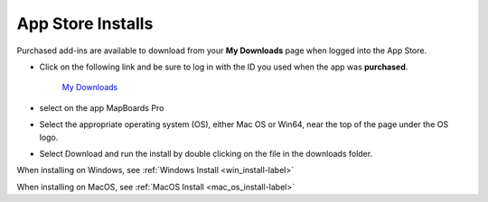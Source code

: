 .. _app_store-label:

.. |update_available| image:: /_static/images/update_available.png
    :height: 3.0ex
    :class: no-scaled-link

App Store Installs
******************

.. role:: blue-bold

Purchased add-ins are available to download from your **My Downloads** page when logged into
the App Store.

- Click on the following link and be sure to log in with the ID you used when the app
  was **purchased**.

    `My Downloads <https://apps.autodesk.com/en/MyDownloads?autostart=True&loginRequired=True>`__

- select |update_available| on the app MapBoards Pro
- Select the appropriate operating system (OS), either Mac OS or Win64, near the top of
  the page under the OS logo.
- Select Download and run the install by double clicking on the file in the downloads
  folder.

When installing on Windows, see :ref:`Windows Install <win_install-label>`

When installing on MacOS, see :ref:`MacOS Install <mac_os_install-label>`

